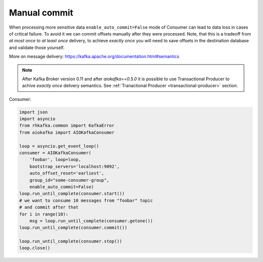 
Manual commit
=============

When processing more sensitive data ``enable_auto_commit=False`` mode of
Consumer can lead to data loss in cases of critical failure. To avoid it we
can commit offsets manually after they were processed. Note, that this is a
tradeoff from *at most once* to *at least once* delivery, to achieve
*exactly once* you will need to save offsets in the destination database and
validate those yourself.

More on message delivery: https://kafka.apache.org/documentation.html#semantics

.. note::
    After Kafka Broker version 0.11 and after `aiokafka==0.5.0` it is possible
    to use Transactional Producer to achive *exactly once* delivery semantics.
    See :ref:`Tranactional Producer <transactional-producer>` section.


Consumer:

.. code:: python

    import json
    import asyncio
    from rhkafka.common import KafkaError
    from aiokafka import AIOKafkaConsumer

    loop = asyncio.get_event_loop()
    consumer = AIOKafkaConsumer(
        'foobar', loop=loop,
        bootstrap_servers='localhost:9092',
        auto_offset_reset='earliest',
        group_id="some-consumer-group",
        enable_auto_commit=False)
    loop.run_until_complete(consumer.start())
    # we want to consume 10 messages from "foobar" topic
    # and commit after that
    for i in range(10):
        msg = loop.run_until_complete(consumer.getone())
    loop.run_until_complete(consumer.commit())

    loop.run_until_complete(consumer.stop())
    loop.close()

